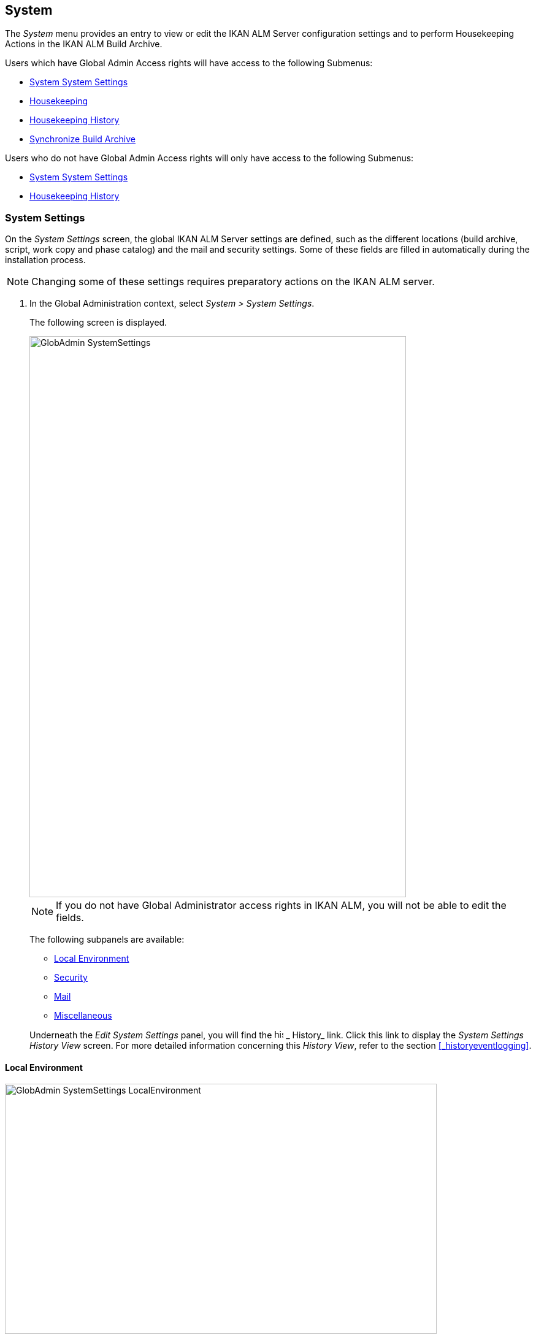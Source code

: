 [[_globadm_system_settings]]
== System

The _System_ menu provides an entry to view or edit the IKAN ALM Server configuration settings and to perform Housekeeping Actions in the IKAN ALM Build Archive. 

Users which have Global Admin Access rights will have access to the following Submenus:

* <<GlobAdm_System.adoc#_globadm_system_settings,System System Settings>>
* <<GlobAdm_System.adoc#_globadm_system_housekeeping,Housekeeping>>
* <<GlobAdm_System.adoc#_globadm_system_housekeepinghistory,Housekeeping History>>
* <<GlobAdm_System.adoc#_globadm_system_synchronizebuildarchive,Synchronize Build Archive>>


Users who do not have Global Admin Access rights will only have access to the following Submenus:

* <<GlobAdm_System.adoc#_globadm_system_settings,System System Settings>>
* <<GlobAdm_System.adoc#_globadm_system_housekeepinghistory,Housekeeping History>>


[[_globadm_system_settings]]
=== System Settings 
(((System Settings)))  (((Global Administration ,System Settings))) 

On the _System Settings_ screen, the global IKAN ALM Server settings are defined, such as the different locations (build archive, script, work copy and phase catalog) and the mail and security settings.
Some of these fields are filled in automatically during the installation process.

[NOTE]
====
Changing some of these settings requires preparatory actions on the IKAN ALM server.
====


. In the Global Administration context, select __System > System Settings__.
+
The following screen is displayed.
+
image::images/GlobAdmin-SystemSettings.png[,614,915] 
+

[NOTE]
====
If you do not have Global Administrator access rights in IKAN ALM, you will not be able to edit the fields.
====
+
The following subpanels are available:

* <<GlobAdm_System.adoc#_globadm_systemsettings_localenvironment,Local Environment>>
* <<GlobAdm_System.adoc#_globadm_systemsettings_security,Security>>
* <<GlobAdm_System.adoc#_globadm_systemsettings_mail,Mail>>
* <<GlobAdm_System.adoc#_globadm_systemsettings_miscellaneous,Miscellaneous>>

+
Underneath the _Edit System Settings_ panel, you will find the image:images/icons/history.gif[,15,15] _ History_ link.
Click this link to display the _System Settings History
View_ screen.
For more detailed information concerning this __History View__, refer to the section <<_historyeventlogging>>.


[[_globadm_systemsettings_localenvironment]]
==== Local Environment


image::images/GlobAdmin-SystemSettings_LocalEnvironment.png[,704,408] 

The following fields are available on the __Local Environment __subpanel:

[cols="1,1", frame="topbot", options="header"]
|===
| Field
| Description

|IKAN ALM Server
|This field contains the name of the Machine currently hosting the IKAN ALM Server.

Select another Machine Name from the drop-down list, if required.

Changing this field requires preliminary actions, like installing the IKAN ALM Server on the new target Machine, migrating Local File Copy Locations and setting up the necessary VCR clients.

|_Local
File Copy Locations_
|These fields are used for Build and Deploy actions.

These locations are automatically synchronized with the built-in Local FileCopy transporter. <<GlobAdm_Transporters.adoc#_globadm_transporter_filecopy,FileCopy Transporters>>

|Work Copy Location
|This field contains the path to the Work Copy Location.

In preparation of the Build process, the IKAN ALM Monitor places the sources (checked out sources from a VCR and sometimes also dependent build results) in a subdirectory of this location.
The tagging of the VCR after a successful Build is done from this location as well.

You can edit the location if required.

|Build Archive Location
|This field contains the path to the location of the Build Archive on the IKAN ALM Server.

Build Results will be stored in or retrieved from this location.
They will be placed in a subdirectory per Project Stream and per Project.

If required, you can edit the location.

|Script Location
|This location can be used to store build and deploy scripts.

When the build or deploy script is not available in the sources or build result, it will be retrieved from this location.

You can edit the location if required.

This field allows that the Scripts are stored outside the Version Control Repository and managed on a (secured) central location.

|Phase Catalog Location
|This field contains the path to the location of the Phase Catalog on the IKAN ALM Server.

Newly created Phases and Phases that have been imported will be stored in this location.

|*Relative Locations (Remote Transporters)*
|

These locations are used for all remote transport actions (SSH, FTP and FileCopy).

These locations are relative.
The complete path will be assembled as follows: the prefix path (as specified in the SSH, FTP or FileCopy Transporter definition) concatenated with the relative location defined on this _Local Environment_ tab.

Remote Transporters are activated by defining them as the Transporter Protocol when specifying the settings for a Machine. 

For more information, refer to the sections <<GlobAdm_Transporters.adoc#_globadm_transporters,Transporters>>and <<_globadm_machines>>.

|Work Copy Location
|This field contains the location of the Work Copy displayed as a remote location.

This is the location where the VCR interface places the checked out sources or dependent build results on the IKAN ALM Server, so that they are accessible for a remote IKAN ALM Agent handling a build process.

You can edit the location if required.

|Build Archive Location
|This field contains the location of the Build Archive displayed as remote location.

This is the location where the Builds are stored in or retrieved from by a remote IKAN ALM Agent handling a build or deploy process.

You can edit the location if required.

|Script Location
|This field contains the location of the Build or Deploy Script displayed as a remote location.

Scripts will be retrieved from this location if they are not stored in the Version Control Repository.

You can edit the location if required.

This field allows that the Scripts are stored outside the Version Control Repository and managed on a (secured) central location.

|Phase Catalog Location
|This field contains the location of the Phase Catalog displayed as remote location.

Newly created Phases and Phases that have been imported will be stored in this location.
A remote IKAN ALM Agent that needs to install a Phase will use this location to retrieve it.

|*Transporter Protocol Settings*
|

The Transporter Protocol defines how Sources and Build Results will be transported.

|SSH Port
|Specify the SSH Port Number.
This is only necessary if the SSH Server on the IKAN ALM Server uses an SSH Port other than the default port number __22__.
An SSH Server daemon must be installed on the IKAN ALM server in order to use SSH as a Transporter Protocol.

__Note: __This port number may be overwritten by the port number defined in the _Transporter_ definition. <<_globadm_secureshellcreate>>

|FTP Port
|Specify the FTP Port Number.
This is only necessary if the FTP Server on the IKAN ALM Server uses a TCP Port other than the default port number __21__.
An FTP server must be installed on the IKAN ALM Server in order to use FTP as a Transporter protocol.

__Note: __This port number may be overwritten by the port number defined in the _Transporter_ definition. <<_globadm_ftpcreate>>
|===

[[_globadm_systemsettings_security]]
==== Security


image::images/GlobAdmin-SystemSettings_Security.png[,701,106] 

The following fields are available on the _Security_ subpanel.

[cols="1,1", frame="topbot", options="header"]
|===
| Field
| Description

|User Group with User Access Rights
|This field contains the name of the User Group to which all Users requiring access to IKAN ALM must belong.

You may select another User Group from the drop-down list, if required.

You may also leave this field empty.
In this case, all authenticated users will have User access rights to IKAN ALM.

|User Group with Admin Access Rights
|This field contains the name of the User Group to which all Users requiring Administrator Rights must belong.
Note that this must be an _external_ User Group.

Only users belonging to this User Group may create, edit and delete Global Administration definitions in IKAN ALM.

You may select another _external_ User Group from the drop-down list, if required.

You may also leave this field empty.
In this case, all authenticated users will have Administrator access rights to IKAN ALM.
|===

[[_globadm_systemsettings_mail]]
==== Mail

IKAN ALM can send mails automatically or on demand to notify on failed or successful Builds and Deploys, to request an approval before delivering to a Test or Production Level, or just to notify connected users on changed settings. 

Settings for connecting to an external mail system can also be defined on the Mail tab.

[NOTE]
====
Theses Mail settings can be tested via the _Notify
IKAN ALM Users_ submenu option. <<GlobAdm_Misc.adoc#_globadm_notifyusers,Notifying IKAN ALM Users>>
====


image::images/GlobAdmin-SystemSettings_Mail.png[,702,310] 

The following fields are available on the _Mail_ subpanel.

[cols="1,1", frame="topbot", options="header"]
|===
| Option
| Meaning

|IKAN ALM URL
|In this field, enter the base IKAN ALM URL.
This URL is used for creating hyperlinks in mails sent by IKAN ALM (Approvals, Pre-Notifications, Post-Notifications, Level Request Success/Fail Notifications) and for constructing the RSS feed link.

|Content Type
|Indicates which templates will be used to compose notification and approval mail messages.

There are two options:
* _HTML:_ the templates containing HTML tags will be used.
* __Plain Text__: the templates without HTML tags will be used.

|Template Location
a|By default, the mail templates are located in the following directory:

_TOMCAT_HOME/webapps/alm/WEB-INF/classes/templates_

If you want to customize these templates, we advise you to change this location to a local directory on the IKAN ALM Server.

The locale directories match the language settings of the user:

* _en_ for English
* _fr_ for French
* _de_ for German

If no match is found, the templates in the__ default __directory will be used.

For the HTML formatted templates, a__ _html__ suffix is added before the _$$.$$vm_ extension.

For plain text templates, there is no such suffix.

|SMTP Server
|Select the Machine name of the SMTP Mail Server.

|Port
|This field contains the SMTP Port number used by IKAN ALM to connect to the Mail Server.

This field is optional, by default port 25 is used.

|From User
|This field contains the _From:_ E-Mail Address used in IKAN ALM notification e-mails.

This field is mandatory if SMTP was chosen as mail Protocol.

|Authentication Type
a|Select which Authentication Type is required:

* __Anonymous__: select this option, if the SMTP Server can be used without authentication.
* __Authentication__: select this option, if the SMTP Server requires authentication.

|User
|This field contains the User name used to authenticate on the SMTP Server.

This field is mandatory if _Authentication_ was chosen as Authentication Type.

|Password
|This field contains the masked Password used to authenticate on the SMTP Server.

This field is mandatory if _Authentication_ was chosen as Authentication Type.

The characters you enter are displayed as asterisks.

|Repeat Password
|In this field, re-enter the password used to authenticate on the SMTP Server.
|===

[[_globadm_systemsettings_miscellaneous]]
==== Miscellaneous


image::images/GlobAdmin-SystemSettings_Misc.png[,697,151] 

The following fields are available on the _Miscellanous_ subpanel:

[cols="1,1", frame="topbot", options="header"]
|===
| Field
| Meaning

|Auto Refresh Rate
|In this field, you can enter the number of seconds for the automatic refresh function on the <<Desktop_ManageDesktop.adoc#_managedesktop_desktopoverview>>, <<Desktop_LevelRequests.adoc#_desktop_lr_overviewscreen>> and <<Desktop_LevelRequests.adoc#_desktop_lr_buildhistory,Build History Screen>>.

As a result, these overview screens will be refreshed each time the interval expires (if the user has activated the <<Desktop_AutoRefresh.adoc#_desktop_autorefresh>>).

If you do not want to allow the use of the Auto Refresh option, enter __0 __(zero) in this field.

|RSS Feed Enabled
|In this field you can enable the RSS functionality.

As a result an RSS button will become available on the user`'s _Level Requests Overview_ panel. 

By default the RSS Feeds are enabled.

For more information, refer to the section <<_desktop_lr_rssfeeds>>.

|RESTful Web Services Enabled
|This feature is currently only functional for the integration with the SAP lifecycle. 

These services allow for querying (HEAD and GET requests) Users, User Groups, Subversion repositories and Issue Tracking Systems in Global Administration, and Projects, Project Streams and Lifecycles in Project Administration.

By default, this feature is disabled for security reasons.

|Build/Deploy Parameter Prefix
|This option determines the value of the IKAN ALM Build/Deploy parameters prefix (by default alm) and the name of the ANT property file that is generated for Execute Build and Execute Deploy phases (by default alm_ant.properties).

In case you are upgrading from a version prior to IKAN ALM 5.0, this feature allows you to keep on working with the old scm4all parameter prefix and the old scm4all_ant.properties file, and not having to modify your Build and/or Deploy scripts.

_Note:_ This is a compatibility solution.
At a certain point in time, you will have to modify your scripts and use the new _alm_ prefix. 
|===

. Make the necessary changes on the different panels.
. Click _Save_ at the bottom of the screen.
+
You may also click _Refresh_ to retrieve the settings from the database.


[[_globadm_system_housekeeping]]
=== Housekeeping 
(((Housekeeping)))  (((Global Administration ,Housekeeping))) 

The Housekeeping functionality allows you to manage the Build Archive.
A search can be performed locating Build Files that may no longer be needed.
These Build Files can be selected and marked for removal.
The system will then physically remove them from the Build Archive and set the Archive Status of the related Builds to "deleted", hereby avoiding these Builds to be used in further Deploys.

The _Housekeeping_ screen also shows information about the Build Archive, like the total number of build files in the Archive, the size of the Archive and the remaining free space on the hard drive where the Archive is located.

. In the Global Administration context, select__ System > Housekeeping__.
+
The__ Housekeeping__ screen is displayed:
+
image::images/GlobAdm-Housekeeping-Screen.png[,920,526] 
+
On top of the screen, the _Build Archive Info_ panel displays the following information.
+

[NOTE]
====
The _Build Archive Info_ is based on hardware data obtained from the Build Archive location on the IKAN ALM Server.
This Build Archive location is defined in the _Local Environment_ tab of the System Settings. <<GlobAdm_System.adoc#_globadm_systemsettings_localenvironment,Local Environment>>
====
+

[cols="1,1", frame="none", options="header"]
|===
| Field
| Description

|Total Number of Build Files
|This field contains the total number of Build Files in the Build Archive.

|Total Archive Size
|This field indicates the total size (in a multiple of bytes) of the Build Archive.

|Free Space on Archive Disk
|This field indicates the remaining free space (in a multiple of bytes) on the hard drive where the Archive is located.
|===

. Define the required search criteria on the search panel.
+
The list of items on the overview will be automatically updated based on the selected criteria.
+
You can also:

* click the _Show/hide advanced options_ link to display or hide all available search criteria,
* click the _Search_ link to refresh the list based on the current search criteria,
* click the _Reset search_ link to clear the search fields.
+

You can enter or select several search criteria to narrow your search.

+
[cols="1,1", frame="none", options="header"]
|===
| Criterion
| Description

|Project Name
|Enter or select the name of the Project for which you want to display the Build Files.

|Project Stream Build Prefix
|Enter or select the Project Stream Build Prefix.

|Project Stream Build Suffix
|Enter or select the Project Stream Build Suffix.

|Build End Date
a|Specify the minimum age of the Build Files.

The possible values are:

* _None Specified_
+
No age specified, and the Build End Date/Time From and To fields will be ignored
* _Older than 3 years_
+
Only Build files older than 3 years will be displayed
* _Older than 1 year_
+
Only Build files older than 1 year will be displayed
* _Older than 3 months_
+
Only Build files older than 3 months will be displayed

|Build End Date/Time From
|If you want to specify a range of dates, enter in this field the first _Build End
Date/Time_ of the range.

You can also click the image:images/icons/calendar.gif[,18,19]  icon to select the Build End Date/Time.

Click the required date to copy it into the field.

The time will be set to the current time.
However you can still change the time manually.

This field will be ignored when a _Build
End Date_ field has been selected.

|Build End Date/Time To
|If you want to specify a range of dates, enter in this field the last _Build End
Date/Time_ of the range.

You can also click the image:images/icons/calendar.gif[,18,19]  icon to select the Build End Date/Time.

Click the required date to copy it into the field.

The time will be set to the current time.
However you can still change the time manually.

This field will be ignored when a _Build
End Date_ field has been selected.

|Size > (in Mb)
|Use this field to specify the minimum size of the Build Files to be displayed on the __Build
Files Overview__.

|Size < (in Mb)
|Use this field to specify the maximum size of the Build Files to be displayed on the __Build
Files Overview__.

|Deployed
|Select _Yes_ to display only the Build Files that have been deployed.

Select _No_ to display only the Build Files that have not been deployed.

If the option _All_ is selected, both the deployed and undeployed Build Files will be displayed.

|Level Request Status
a|Specify the status of the Level Request that created the Build Files.
Only Build Files that were created by a Level Request that currently has this status are displayed.

The possible values are:

* Success
* Warning
* Fail
* Run
* Awaiting Post-approval
* Rejected
* Aborted
* Aborting

|Level Name
|Enter or select the name of the Level for which you want to display the Build Files.

|Level Type
|Enter the Level Type (Build, Test or Production).

|Build Environment Name
|Enter or select the name of the Build Environment for which you want to display the Build Files.

|Show Hidden Project Streams
a|Indicate whether you want to display the hidden Project Streams or not.

* _Yes_
+
Hidden Project Streams will be displayed.
* _No_
+
Hidden Project Streams will not be displayed.
* _All_ (= default)
+
All Project Streams, hidden and unhidden, will be displayed.

|===

. Verify the search result on the __Build Files Overview__.
+
The _Build Files Overview_ panel lists the following information for each displayed Build File. 
+

[cols="1,1", frame="topbot", options="header"]
|===
| Field
| Description

|View Content
|Click the image:images/icons/view.gif[,15,15] _View_ link to view the content of the Build File. <<Desktop_LevelRequests.adoc#_desktop_lr_results,Results>>

|File Name
|The name of the Build File.

|Build Size
|The size of the Build File.

|Build End Date
|The date and time at which the Build execution ended.

|Project Stream
|The name of the Project Stream.

|Hidden
|Indication whether the Project Stream is hidden or not.

|Level Name
|The name of the Level.

|Build Environment Name
|The name of the Build Environment.

|Level Request OID
|This field displays the Level Request OID of the Build.
Click the link to display the details for this Level Request.

<<Desktop_LevelRequests.adoc#_dekstop_lr_detailedoverview,Level Request Detail>>

|Level Request Status
|This field contains the Level Request Status. <<_desktop_lr_overviewscreen>>

|Deployed
|This field indicates whether or not the Build has been used by a Deploy.
|===

. Select the Build Files to be deleted and click the _Delete_ button underneath the overview.
+
Select the check box in the table heading in order to select all the displayed Build Files.
. The _Confirm Build Files Deletion_ popup window is displayed.
+
image::images/GlobAdm-Housekeeping-Delete.png[,258,90] 
+
. Click__ Delete __to confirm the deletion or __Back __to return to the previous screen without deleting the Build Files.
+
When the delete is confirmed, the removal is executed.
The action is logged in the _Housekeeping History_ and the User is redirected to the _View Housekeeping Details_ screen where the result of the action is displayed.
+
image::images/GlobAdm-Housekeeping-Delete-Success.png[,1032,319] 


[[_globadm_system_housekeepinghistory]]
=== Housekeeping History 
(((Housekeeping History)))  (((Global Administration ,Housekeeping History))) 

This functionality allows you to search for previously performed delete actions.

The _Housekeeping History_ screen displays the history of Housekeeping Actions that have been performed. 

It provides a _Search_ panel where the User can enter search criteria to restrict the list of displayed History Actions.

. In the Global Administration context, select__ System > Housekeeping History__.
+
The__ Housekeeping History__ screen is displayed:
+
image::images/GlobAdm-HousekeepingHistory-Screen.png[,668,375] 
+
. Define the required search criteria on the search panel.
+
The list of items on the overview will be automatically updated based on the selected criteria.
+
You can also:

* click the _Search_ link to refresh the list based on the current search criteria,
* click the _Reset search_ link to clear the search fields.
+
You can enter or select several search criteria to narrow your search.

+
[cols="1,1", frame="none", options="header"]
|===
| Criterion
| Description

|User ID
|Enter or select the ID of the User whose Housekeeping Actions you want to display.

|Delete Status
|This field indicates the Delete status

|Start From
|If you want to specify a range of dates, enter in this field the start _Date/Time_ of the range.

You can also click the image:images/icons/calendar.gif[,18,19]  icon to select the Date/Time. 

Click the required date to copy it into the field.

The time will be set to _0:0_ (midnight). However you can still change the time manually.

|Start To 
|If you want to specify a range of dates, enter in this field the end _Date/Time_ of the range.

You can also click the image:images/icons/calendar.gif[,18,19]  icon to select the Date/Time. 

Click the required date to copy it into the field.

The time will be set to _0:0_ (midnight). However you can still change the execution time manually.
|===

. Verify the search result on the __Housekeeping Actions Overview__.
+
The _Housekeeping Actions Overview_ panel lists the following information for each displayed Housekeeping Action.
+

[cols="1,1", frame="topbot", options="header"]
|===
| Field
| Description

|Action Type
|This field contains the type of the Housekeeping Action.

|Start Date/Time
|This field indicates the date and time when the Housekeeping Action started.

|User ID
|This field displays the ID of the User who performed the Housekeeping Action.

|Delete Status
a|This field indicates the Delete status.

Possible statuses are:

* Success
* Warning
* Error

|===

. You can click the image:images/icons/view.gif[,15,15] _View_ link to display the _View Housekeeping Details_ screen.
+
image::images/GlobAdm-HousekeepingHistory-Details_success.png[,1032,371] 
+
image::images/GlobAdm-HousekeepingHistory-Details_error.png[,1030,336] 


[[_globadm_system_synchronizebuildarchive]]
=== Synchronize Build Archive 
(((Synchronize Build Archive)))  (((Global Administration ,Synchronize Build Archive))) 

The _Synchronize Build Archive_ screen allows an IKAN ALM Administrator to synchronize the physical representation of the Build Archive on the file system with the logical representation of the Build Archive in the IKAN ALM database.

For example, a Build File that was manually deleted on the file system (using the OS delete command) will still have its Archive Status set to "`Present`" in the IKAN ALM database.
During synchronization the status will be set to "`Non existing`".

. In the Global Administration context, select__ System > Synchronize Build Archive__.
+
The__ Synchronize Build Archive__ screen is displayed:
+
image::images/GlobAdm-SynchBuildArchive-screen.png[,864,481] 
+
. Define the required search criteria on the search panel.
+
The list of items on the overview will be automatically updated based on the selected criteria.
+
You can also:

* click the _Show/hide advanced options_ link to display or hide all available search criteria,
* click the _Search_ link to refresh the list based on the current search criteria,
* click the _Reset search_ link to clear the search fields.

+
You can enter or select several search criteria to narrow your search. 

+
[cols="1,1", frame="none", options="header"]
|===
| Criterion
| Description

|Name
|Specify the name of the Project.

|VCR Project Name
|Specify the VCR Project Name.

|Show Hidden Projects
a|Indicate whether you want to display the hidden Projects or not.

* _Yes_
+
Hidden Projects will be displayed.
* _No_ (= default)
+
Hidden Projects will not be displayed.
* _All_
+
All Projects, hidden and unhidden, will be displayed.

|Description
|Specify the description of the Project.

|VCR
|Select the VCR from the drop-down list.

|Locked
|Specify whether the Project is locked or not.
|===

. Verify the search result on the __Projects Overview__.
+
The _Projects Overview_ panel lists the following information for each displayed Build File.
+

[cols="1,1", frame="topbot", options="header"]
|===
| Field
| Description

|Name
|This field contains the Project Name.

|Description
|This field contains the Project Description.

|VCR
|This field contains the VCR used for the Project.

|VCR Project Name
|This field contains the VCR Project Name.

|Locked
a|This field indicates whether or not the Project is locked:

* If it is locked, this field contains the locked icon (image:images/icons/locked.gif[,15,15] ). 
* If it is not locked, this field remains empty.

|Hidden
|This field indicates whether the Project is hidden or not.

|User Access
|This field contains the name of the User Group whose members have regular access rights to this Project.

|Admin Access
|This field contains the name of the User Group whose members have administrative access rights to this Project.
|===

. Select the Projects to be synchronized and click the _Synchronize_ button underneath the overview.
+
Select the check box in the column header to select all Projects for synchronization.
+

[NOTE]
====
In order to not overburden the IKAN ALM Server, it is best to limit the number of selected Projects and split up the Build Archive Synchronization in several steps.
====

. The _Synchronize Build Archive Log_ screen is displayed.
+
image::images/GlobAdm-SynchBuildArchive-synchronize.png[,1009,240] 
+
The extra field _Synchronizing Status_ is displayed for each Project on the _Project Synchronization_ panel.
+
It can have the following values:

* __Done__: The Project has been synchronized successfully.
* __Synchronizing... __: The Project is currently being synchronized.
* __Waiting__: The synchronization of this Project has not yet started.
* __Error__: There was a problem synchronizing the Project.

. Click__ Refresh __to update the Synchronization statuses.
